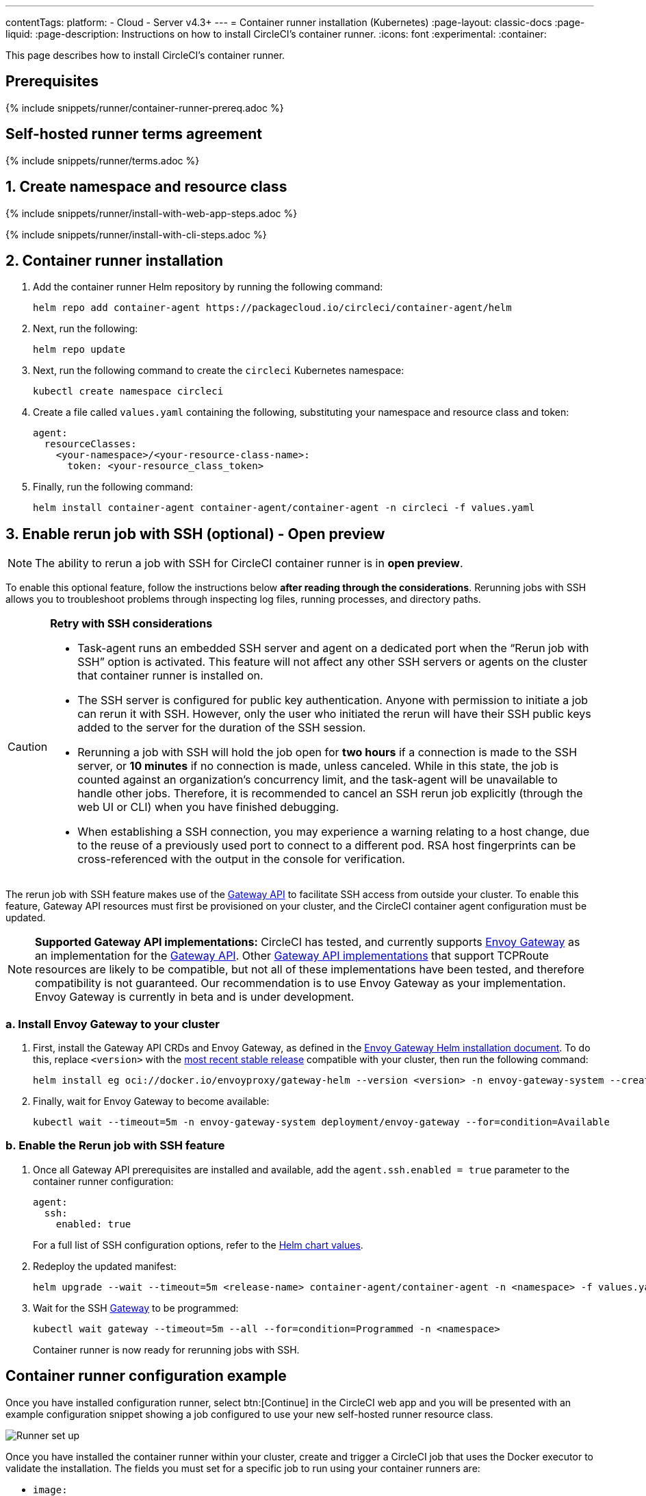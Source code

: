 ---
contentTags:
  platform:
  - Cloud
  - Server v4.3+
---
= Container runner installation (Kubernetes)
:page-layout: classic-docs
:page-liquid:
:page-description: Instructions on how to install CircleCI's container runner.
:icons: font
:experimental:
:container:

This page describes how to install CircleCI's container runner.

// {% include snippets/runner-platform-prerequisites.adoc %}

[#prerequisites]
== Prerequisites

{% include snippets/runner/container-runner-prereq.adoc %}

[#self-hosted-runner-terms-agreement]
== Self-hosted runner terms agreement

{% include snippets/runner/terms.adoc %}

[#create-namespace-and-resource-class]
== 1. Create namespace and resource class

[.tab.container-runner.Web_app_installation]
--
{% include snippets/runner/install-with-web-app-steps.adoc %}
--
[.tab.container-runner.CLI_installation]
--
{% include snippets/runner/install-with-cli-steps.adoc %}
--

[#container-runner-installation]
== 2. Container runner installation

. Add the container runner Helm repository by running the following command:
+
[source,shell]
----
helm repo add container-agent https://packagecloud.io/circleci/container-agent/helm
----

. Next, run the following:
+
[source,shell]
----
helm repo update
----

. Next, run the following command to create the `circleci` Kubernetes namespace:
+
[source,shell]
----
kubectl create namespace circleci
----

. Create a file called `values.yaml` containing the following, substituting your namespace and resource class and token:
+
```yaml
agent:
  resourceClasses:
    <your-namespace>/<your-resource-class-name>:
      token: <your-resource_class_token>
```

. Finally, run the following command:
+
[source,shell]
----
helm install container-agent container-agent/container-agent -n circleci -f values.yaml
----


[#enable-rerun-job-with-ssh]
== 3. Enable rerun job with SSH (optional) - Open preview

NOTE: The ability to rerun a job with SSH for CircleCI container runner is in **open preview**.

To enable this optional feature, follow the instructions below **after reading through the considerations**. Rerunning jobs with SSH allows you to troubleshoot problems through inspecting log files, running processes, and directory paths.

[CAUTION]
====
**Retry with SSH considerations**

- Task-agent runs an embedded SSH server and agent on a dedicated port when the “Rerun job with SSH” option is activated. This feature will not affect any other SSH servers or agents on the cluster that container runner is installed on.

- The SSH server is configured for public key authentication. Anyone with permission to initiate a job can rerun it with SSH. However, only the user who initiated the rerun will have their SSH public keys added to the server for the duration of the SSH session.

- Rerunning a job with SSH will hold the job open for **two hours** if a connection is made to the SSH server, or **10 minutes** if no connection is made, unless canceled. While in this state, the job is counted against an organization’s concurrency limit, and the task-agent will be unavailable to handle other jobs. Therefore, it is recommended to cancel an SSH rerun job explicitly (through the web UI or CLI) when you have finished debugging.

- When establishing a SSH connection, you may experience a warning relating to a host change, due to the reuse of a previously used port to connect to a different pod. RSA host fingerprints can be cross-referenced with the output in the console for verification.
====

The rerun job with SSH feature makes use of the link:https://gateway-api.sigs.k8s.io/[Gateway API] to facilitate SSH access from outside your cluster. To enable this feature, Gateway API resources must first be provisioned on your cluster, and the CircleCI container agent configuration must be updated.


[NOTE]
====
**Supported Gateway API implementations:**
CircleCI has tested, and currently supports link:https://gateway.envoyproxy.io/[Envoy Gateway] as an implementation for the link:https://gateway-api.sigs.k8s.io/[Gateway API]. Other link:https://gateway-api.sigs.k8s.io/implementations/[Gateway API implementations] that support TCPRoute resources are likely to be compatible, but not all of these implementations have been tested, and therefore compatibility is not guaranteed. Our recommendation is to use Envoy Gateway as your implementation. Envoy Gateway is currently in beta and is under development.
====


=== a. Install Envoy Gateway to your cluster
. First, install the Gateway API CRDs and Envoy Gateway, as defined in the
link:https://gateway.envoyproxy.io/latest/install/install-helm/[Envoy Gateway Helm installation document]. To do this, replace `<version>` with the link:https://gateway.envoyproxy.io/news/releases/matrix/[most recent stable release] compatible with your cluster, then run the following command:
+
[source,shell]
----
helm install eg oci://docker.io/envoyproxy/gateway-helm --version <version> -n envoy-gateway-system --create-namespace
----
. Finally, wait for Envoy Gateway to become available:
+
[source,shell]
----
kubectl wait --timeout=5m -n envoy-gateway-system deployment/envoy-gateway --for=condition=Available
----


=== b. Enable the Rerun job with SSH feature

. Once all Gateway API prerequisites are installed and available, add the `agent.ssh.enabled = true` parameter to the container runner configuration:
+
[source,yaml]
----
agent:
  ssh:
    enabled: true
----
+
For a full list of SSH configuration options, refer to the link:https://github.com/circleci-public/container-runner-helm-chart#values[Helm chart values].

. Redeploy the updated manifest:
+
[source,shell]
----
helm upgrade --wait --timeout=5m <release-name> container-agent/container-agent -n <namespace> -f values.yaml
----

. Wait for the SSH link:https://gateway-api.sigs.k8s.io/api-types/gateway/#gateway[Gateway] to be programmed:
+
[source,shell]
----
kubectl wait gateway --timeout=5m --all --for=condition=Programmed -n <namespace>
----
+
Container runner is now ready for rerunning jobs with SSH.

[#container-runner-configuration-example]
== Container runner configuration example

Once you have installed configuration runner, select btn:[Continue] in the CircleCI web app and you will be presented with an example configuration snippet showing a job configured to use your new self-hosted runner resource class.

image::runner/container-runner-config-example.png[Runner set up, copy code to config file]

Once you have installed the container runner within your cluster, create and trigger a CircleCI job that uses the Docker executor to validate the installation. The fields you must set for a specific job to run using your container runners are:

* `image:`
* `resource_class: <namespace>/<resource-class>`

Simple example of how you could set up a job (`cimg/base:2021.11` is a commonly used CircleCI Docker image):

```yaml
version: 2.1

jobs:
  build:
    docker:
      - image: cimg/base:2021.11
    resource_class: <namespace>/<resource-class>
    steps:
      - checkout
      - run: echo "Hi I'm on Runners!"

workflows:
  build-workflow:
    jobs:
      - build
```

CAUTION: **Do not** use an existing job that uses <<building-docker-images#,setup_remote_docker>> (see <<container-runner#building-container-images,Building container images>> for more information).

[#troubleshooting]
== Troubleshooting

Refer to the <<troubleshoot-self-hosted-runner#troubleshoot-container-runner,Troubleshoot Container Runner section>> of the Troubleshoot Self-hosted Runner guide if you encounter issues installing or running container runner.

[#additional-resources]
== Additional resources

- xref:container-runner.adoc[Container runner reference guide]
- xref:runner-concepts.adoc[Self-hosted runner concepts]
- xref:runner-faqs.adoc[Self-hosted runner FAQ]
